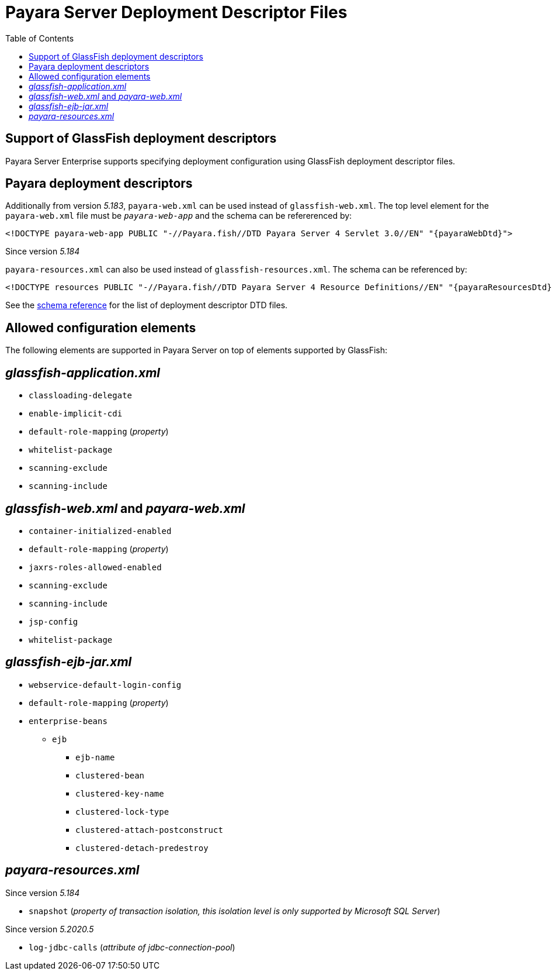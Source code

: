 [[payara-server-deployment-descriptor-files]]
= Payara Server Deployment Descriptor Files
:toc:

[[glassfish]]
== Support of GlassFish deployment descriptors
Payara Server Enterprise supports specifying deployment configuration using GlassFish deployment descriptor files. 

[[payara-web-info]]
== Payara deployment descriptors

Additionally from version __5.183__, `payara-web.xml` can be used instead of `glassfish-web.xml`. The top level element for the `payara-web.xml` file must be `_payara-web-app_` and the schema can be refererenced by:

[source,xml,subs=attributes+]
```
<!DOCTYPE payara-web-app PUBLIC "-//Payara.fish//DTD Payara Server 4 Servlet 3.0//EN" "{payaraWebDtd}">
```

Since version __5.184__

`payara-resources.xml` can also be used instead of `glassfish-resources.xml`. The schema can be referenced by:

[source,xml,subs=attributes+]
```
<!DOCTYPE resources PUBLIC "-//Payara.fish//DTD Payara Server 4 Resource Definitions//EN" "{payaraResourcesDtd}">
```

See the xref:/schemas/README.adoc[schema reference] for the list of deployment descriptor DTD files.

== Allowed configuration elements

The following elements are supported in Payara Server on top of elements supported by GlassFish:

[[glassfish-application.xml]]
== _glassfish-application.xml_

* `classloading-delegate`
* `enable-implicit-cdi`
* `default-role-mapping` (_property_)
* `whitelist-package`
* `scanning-exclude`
* `scanning-include`

[[glassfish-web.xml]]
== _glassfish-web.xml_ and _payara-web.xml_

* `container-initialized-enabled`
* `default-role-mapping` (_property_)
* `jaxrs-roles-allowed-enabled`
* `scanning-exclude`
* `scanning-include`
* `jsp-config`
* `whitelist-package`

[[glassfish-ejb-jar.xml]]
== _glassfish-ejb-jar.xml_

* `webservice-default-login-config`
* `default-role-mapping` (_property_)
* `enterprise-beans`
** `ejb`
*** `ejb-name`
*** `clustered-bean`
*** `clustered-key-name`
*** `clustered-lock-type`
*** `clustered-attach-postconstruct`
*** `clustered-detach-predestroy`

[[payara-resources.xml]]
== _payara-resources.xml_
Since version __5.184__

* `snapshot` (_property of transaction isolation, this isolation level is only supported by Microsoft SQL Server_)

Since version __5.2020.5__

* `log-jdbc-calls` (_attribute of jdbc-connection-pool_)

